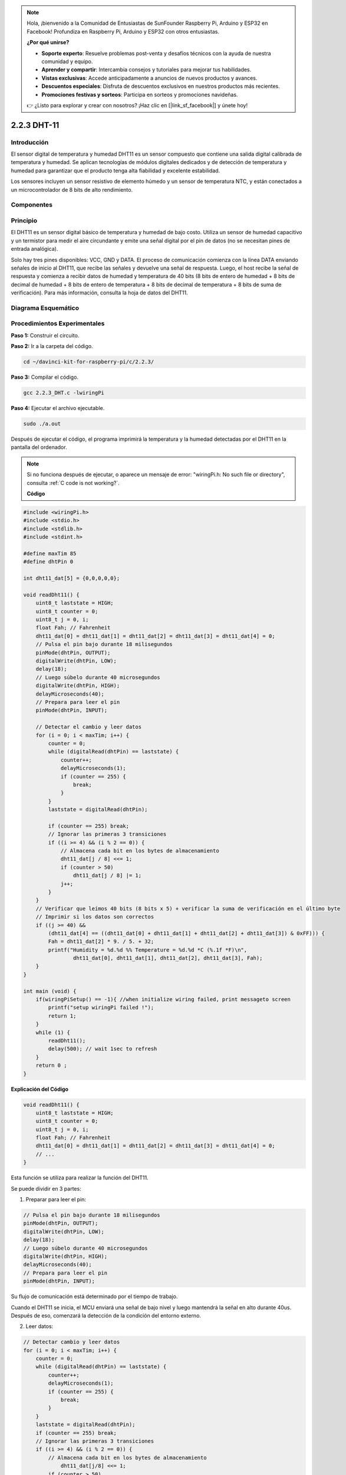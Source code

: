 .. note::

    Hola, ¡bienvenido a la Comunidad de Entusiastas de SunFounder Raspberry Pi, Arduino y ESP32 en Facebook! Profundiza en Raspberry Pi, Arduino y ESP32 con otros entusiastas.

    **¿Por qué unirse?**

    - **Soporte experto**: Resuelve problemas post-venta y desafíos técnicos con la ayuda de nuestra comunidad y equipo.
    - **Aprender y compartir**: Intercambia consejos y tutoriales para mejorar tus habilidades.
    - **Vistas exclusivas**: Accede anticipadamente a anuncios de nuevos productos y avances.
    - **Descuentos especiales**: Disfruta de descuentos exclusivos en nuestros productos más recientes.
    - **Promociones festivas y sorteos**: Participa en sorteos y promociones navideñas.

    👉 ¿Listo para explorar y crear con nosotros? ¡Haz clic en [|link_sf_facebook|] y únete hoy!

2.2.3 DHT-11
===============

Introducción
---------------

El sensor digital de temperatura y humedad DHT11 es un sensor compuesto 
que contiene una salida digital calibrada de temperatura y humedad. 
Se aplican tecnologías de módulos digitales dedicados y de detección de 
temperatura y humedad para garantizar que el producto tenga alta fiabilidad 
y excelente estabilidad.

Los sensores incluyen un sensor resistivo de elemento húmedo y un sensor de 
temperatura NTC, y están conectados a un microcontrolador de 8 bits de alto rendimiento.

Componentes
-------------

.. image:: img/list_2.2.3_dht-11.png


Principio
------------

El DHT11 es un sensor digital básico de temperatura y humedad de bajo costo. 
Utiliza un sensor de humedad capacitivo y un termistor para medir el aire 
circundante y emite una señal digital por el pin de datos (no se necesitan 
pines de entrada analógica).

.. image:: img/image205.png
    :width: 200


Solo hay tres pines disponibles: VCC, GND y DATA. El proceso de comunicación 
comienza con la línea DATA enviando señales de inicio al DHT11, que recibe las 
señales y devuelve una señal de respuesta. Luego, el host recibe la señal de 
respuesta y comienza a recibir datos de humedad y temperatura de 40 bits (8 bits 
de entero de humedad + 8 bits de decimal de humedad + 8 bits de entero de 
temperatura + 8 bits de decimal de temperatura + 8 bits de suma de verificación). Para más información, consulta la hoja de datos del DHT11.



Diagrama Esquemático
-------------------------

.. image:: img/image326.png


Procedimientos Experimentales
--------------------------------

**Paso 1:** Construir el circuito.

.. image:: img/image207.png
    :width: 800


**Paso 2:** Ir a la carpeta del código.

.. raw:: html

   <run></run>

.. code-block::

    cd ~/davinci-kit-for-raspberry-pi/c/2.2.3/

**Paso 3:** Compilar el código.

.. raw:: html

   <run></run>

.. code-block::

    gcc 2.2.3_DHT.c -lwiringPi

**Paso 4:** Ejecutar el archivo ejecutable.

.. raw:: html

   <run></run>

.. code-block::

    sudo ./a.out

Después de ejecutar el código, el programa imprimirá la temperatura y la 
humedad detectadas por el DHT11 en la pantalla del ordenador.

.. note::

    Si no funciona después de ejecutar, o aparece un mensaje de error: \"wiringPi.h: No such file or directory", consulta :ref:`C code is not working?`.


    **Código**

.. code-block:: c

    #include <wiringPi.h>
    #include <stdio.h>
    #include <stdlib.h>
    #include <stdint.h>

    #define maxTim 85
    #define dhtPin 0

    int dht11_dat[5] = {0,0,0,0,0};

    void readDht11() {
        uint8_t laststate = HIGH;
        uint8_t counter = 0;
        uint8_t j = 0, i;
        float Fah; // Fahrenheit
        dht11_dat[0] = dht11_dat[1] = dht11_dat[2] = dht11_dat[3] = dht11_dat[4] = 0;
        // Pulsa el pin bajo durante 18 milisegundos
        pinMode(dhtPin, OUTPUT);
        digitalWrite(dhtPin, LOW);
        delay(18);
        // Luego súbelo durante 40 microsegundos
        digitalWrite(dhtPin, HIGH);
        delayMicroseconds(40); 
        // Prepara para leer el pin
        pinMode(dhtPin, INPUT);

        // Detectar el cambio y leer datos
        for (i = 0; i < maxTim; i++) {
            counter = 0;
            while (digitalRead(dhtPin) == laststate) {
                counter++;
                delayMicroseconds(1);
                if (counter == 255) {
                    break;
                }
            }
            laststate = digitalRead(dhtPin);

            if (counter == 255) break;
            // Ignorar las primeras 3 transiciones
            if ((i >= 4) && (i % 2 == 0)) {
                // Almacena cada bit en los bytes de almacenamiento
                dht11_dat[j / 8] <<= 1;
                if (counter > 50)
                    dht11_dat[j / 8] |= 1;
                j++;
            }
        }
        // Verificar que leímos 40 bits (8 bits x 5) + verificar la suma de verificación en el último byte
        // Imprimir si los datos son correctos
        if ((j >= 40) && 
            (dht11_dat[4] == ((dht11_dat[0] + dht11_dat[1] + dht11_dat[2] + dht11_dat[3]) & 0xFF))) {
            Fah = dht11_dat[2] * 9. / 5. + 32;
            printf("Humidity = %d.%d %% Temperature = %d.%d *C (%.1f *F)\n", 
                    dht11_dat[0], dht11_dat[1], dht11_dat[2], dht11_dat[3], Fah);
        }
    }

    int main (void) {
        if(wiringPiSetup() == -1){ //when initialize wiring failed, print messageto screen
            printf("setup wiringPi failed !");
            return 1; 
        }
        while (1) {
            readDht11();
            delay(500); // wait 1sec to refresh
        }
        return 0 ;
    }

**Explicación del Código**

.. code-block:: c

    void readDht11() {
        uint8_t laststate = HIGH;
        uint8_t counter = 0;
        uint8_t j = 0, i;
        float Fah; // Fahrenheit
        dht11_dat[0] = dht11_dat[1] = dht11_dat[2] = dht11_dat[3] = dht11_dat[4] = 0;
        // ...
    }

Esta función se utiliza para realizar la función del DHT11.

Se puede dividir en 3 partes:

1. Preparar para leer el pin:

.. code-block:: c

    // Pulsa el pin bajo durante 18 milisegundos
    pinMode(dhtPin, OUTPUT);
    digitalWrite(dhtPin, LOW);
    delay(18);
    // Luego súbelo durante 40 microsegundos
    digitalWrite(dhtPin, HIGH);
    delayMicroseconds(40); 
    // Prepara para leer el pin
    pinMode(dhtPin, INPUT);

Su flujo de comunicación está determinado por el tiempo de trabajo.

.. image:: img/image208.png
    :width: 800

Cuando el DHT11 se inicia, el MCU enviará una señal de bajo nivel y luego 
mantendrá la señal en alto durante 40us. Después de eso, comenzará la detección 
de la condición del entorno externo.

2. Leer datos:

.. code-block:: c

    // Detectar cambio y leer datos  
    for (i = 0; i < maxTim; i++) {
        counter = 0;
        while (digitalRead(dhtPin) == laststate) {
            counter++;
            delayMicroseconds(1);
            if (counter == 255) {
                break;
            }
        }
        laststate = digitalRead(dhtPin);
        if (counter == 255) break;
        // Ignorar las primeras 3 transiciones
        if ((i >= 4) && (i % 2 == 0)) {
            // Almacena cada bit en los bytes de almacenamiento
                dht11_dat[j/8] <<= 1;
            if (counter > 50)
                    dht11_dat[j/8] |= 1;
            j++;
        }
    }

El bucle almacena los datos detectados en el array dht11_dat[]. 
El DHT11 transmite datos de 40 bits a la vez. Los primeros 16 bits 
están relacionados con la humedad, los 16 bits del medio están 
relacionados con la temperatura, y los últimos ocho bits se utilizan 
para la verificación. El formato de los datos es:

**8 bits de datos enteros de humedad** + **8 bits de datos decimales de humedad** 
+ **8 bits de datos enteros de temperatura** + **8 bits de datos decimales de temperatura** 
+ **8 bits de bit de verificación**.

3. Imprimir Humedad y Temperatura.

.. code-block:: c

    // Verificar que leímos 40 bits (8 bits x 5) + verificar la suma de verificación en el último byte
    // Imprimir si los datos son buenos
    if ((j >= 40) && 
            (dht11_dat[4] == ((dht11_dat[0] + dht11_dat[1] + dht11_dat[2] + dht11_dat[3]) & 0xFF)) ) {
        Fah = dht11_dat[2] * 9. / 5. + 32;
        printf("Humidity = %d.%d %% Temperature = %d.%d *C (%.1f *F)\n", 
                dht11_dat[0], dht11_dat[1], dht11_dat[2], dht11_dat[3], Fah);
    }

Cuando el almacenamiento de datos alcanza los 40 bits, verifica la validez 
de los datos a través del **bit de verificación (dht11_dat[4])**, y luego 
imprime la temperatura y la humedad.

Por ejemplo, si los datos recibidos son 00101011 (valor de humedad entera de 
8 bits) 00000000 (valor decimal de humedad de 8 bits) 00111100 (valor entero 
de temperatura de 8 bits) 00000000 (valor decimal de temperatura de 8 bits) 
01100111 (bit de verificación)

**Cálculo:**

00101011+00000000+00111100+00000000=01100111.

El resultado final es igual a los datos del bit de verificación, entonces los datos recibidos son correctos:

Humedad = 43%, Temperatura = 60°C.

Si no es igual a los datos del bit de verificación, la transmisión de datos no es normal y se reciben los datos nuevamente.
